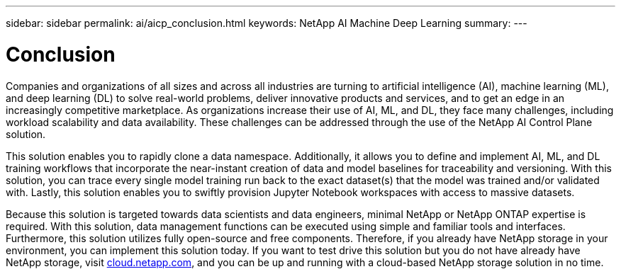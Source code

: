 ---
sidebar: sidebar
permalink: ai/aicp_conclusion.html
keywords: NetApp AI Machine Deep Learning
summary:
---

= Conclusion
:hardbreaks:
:nofooter:
:icons: font
:linkattrs:
:imagesdir: ./../media/

//
// This file was created with NDAC Version 2.0 (August 17, 2020)
//
// 2020-08-18 15:53:15.287310
//

Companies and organizations of all sizes and across all industries are turning to artificial intelligence (AI), machine learning (ML), and deep learning (DL) to solve real-world problems, deliver innovative products and services, and to get an edge in an increasingly competitive marketplace. As organizations increase their use of AI, ML, and DL, they face many challenges, including workload scalability and data availability. These challenges can be addressed through the use of the NetApp AI Control Plane solution.

This solution enables you to rapidly clone a data namespace. Additionally, it allows you to define and implement AI, ML, and DL training workflows that incorporate the near-instant creation of data and model baselines for traceability and versioning. With this solution, you can trace every single model training run back to the exact dataset(s) that the model was trained and/or validated with. Lastly, this solution enables you to swiftly provision Jupyter Notebook workspaces with access to massive datasets.

Because this solution is targeted towards data scientists and data engineers, minimal NetApp or NetApp ONTAP expertise is required. With this solution, data management functions can be executed using simple and familiar tools and interfaces. Furthermore, this solution utilizes fully open-source and free components. Therefore, if you already have NetApp storage in your environment, you can implement this solution today. If you want to test drive this solution but you do not have already have NetApp storage, visit http://cloud.netapp.com/[cloud.netapp.com^], and you can be up and running with a cloud-based NetApp storage solution in no time.
